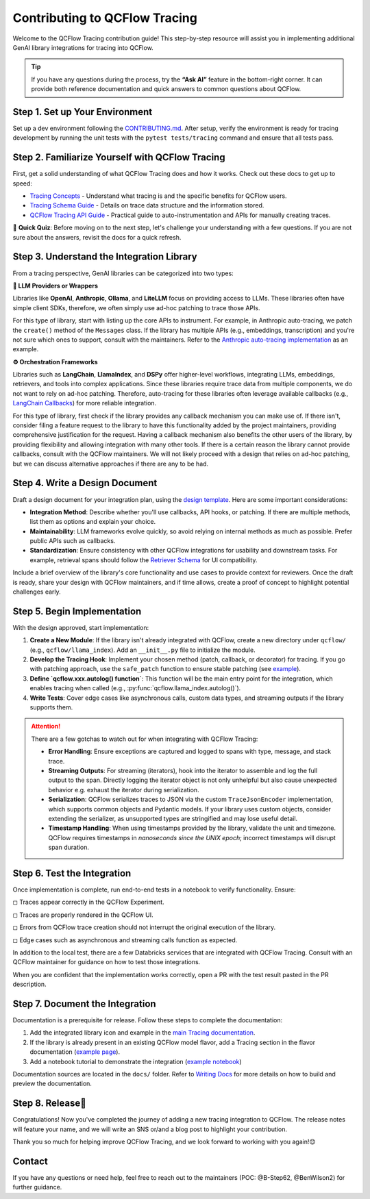 .. _contributing-to-tracing:

Contributing to QCFlow Tracing
==============================

Welcome to the QCFlow Tracing contribution guide! This step-by-step resource will assist you in implementing additional GenAI library integrations for tracing into QCFlow.

.. tip::

    If you have any questions during the process, try the **“Ask AI”** feature in the bottom-right corner. It can provide both reference documentation and quick answers to common questions about QCFlow.

Step 1. Set up Your Environment
-------------------------------

Set up a dev environment following the `CONTRIBUTING.md <https://github.com/qcflow/qcflow/blob/master/CONTRIBUTING.md>`_. After setup, verify the environment is ready for tracing development by running the unit tests with the ``pytest tests/tracing`` command and ensure that all tests pass.


Step 2. Familiarize Yourself with QCFlow Tracing
------------------------------------------------

First, get a solid understanding of what QCFlow Tracing does and how it works. Check out these docs to get up to speed:

* `Tracing Concepts <https://qcflow.org/docs/latest/llms/tracing/overview.html>`_ - Understand what tracing is and the specific benefits for QCFlow users.
* `Tracing Schema Guide <https://qcflow.org/docs/latest/llms/tracing/tracing-schema.html>`_ - Details on trace data structure and the information stored.
* `QCFlow Tracing API Guide <https://qcflow.org/docs/latest/llms/tracing/index.html>`_ - Practical guide to auto-instrumentation and APIs for manually creating traces.

📝 **Quick Quiz**: Before moving on to the next step, let's challenge your understanding with a few questions. If you are not sure about the answers, revisit the docs for a quick refresh.

.. raw:: html

    <div class="quiz">
        <details>
            <summary>Q. What is the difference between a Trace and a Span?</summary>
            <br/>
            <p>A. Trace is the main object holding multiple Spans, with each Span capturing different parts of an operation. A Trace has metadata (TraceInfo) and a list of Spans (TraceData). Reference:</em> <a href="https://qcflow.org/docs/latest/llms/tracing/tracing-schema.html">Tracing Schema Guide</a></p>
        </details>

        <details>
            <summary>Q. What is the easiest way to create a span for a function call?</summary>
            <br/>
            <p>A. Use the <code>@qcflow.trace</code> decorator to capture inputs, outputs, and execution duration automatically. Reference: <a href="https://qcflow.org/docs/latest/llms/tracing/index.html#trace-decorator">QCFlow Tracing API Guide</a></p>
        </details>

        <details>
            <summary>Q. When would you use the QCFlow Client for creating traces?</summary>
            <br/>
            <p>A. The Client API is useful when you want fine-grained control over how you start and end a trace. For example, you can specify a parent span ID when starting a span. Reference: <a href="https://qcflow.org/docs/latest/llms/tracing/index.html#tracing-client-apis">QCFlow Tracing API Guide</a></p>
        </details>

        <details>
            <summary>Q. How do you log input data to a span?</summary>
            <br/>
            <p>A. You can log input data with the <code>span.set_inputs()</code> method for a span object returned by the ``qcflow.start_span`` context manager or Client APIs. Reference: <a href="https://qcflow.org/docs/latest/llms/tracing/tracing-schema.html">Tracing Schema Guide</a></p>
        </details>

        <details>
            <summary>Q. Where is exception information stored in a Trace?</summary>
            <br/>
            <p>A. Exceptions are recorded in the <code>events</code> attribute of the span, including details such as exception type, message, and stack trace. References: <a href="https://qcflow.org/docs/latest/llms/tracing/index.html#q-how-can-i-see-the-stack-trace-of-a-span-that-captured-an-exception">QCFlow Tracing API Guide</a></p>
        </details>
    </div>

Step 3. Understand the Integration Library
------------------------------------------

From a tracing perspective, GenAI libraries can be categorized into two types:

**🧠 LLM Providers or Wrappers**

Libraries like **OpenAI**, **Anthropic**, **Ollama**, and **LiteLLM** focus on providing access to LLMs. These libraries often have simple client SDKs, therefore, we often simply use ad-hoc patching to trace those APIs.

For this type of library, start with listing up the core APIs to instrument. For example, in Anthropic auto-tracing, we patch the ``create()`` method of the ``Messages`` class. If the library has multiple APIs (e.g., embeddings, transcription) and you're not sure which ones to support, consult with the maintainers. Refer to the `Anthropic auto-tracing implementation <https://github.com/qcflow/qcflow/blob/master/qcflow/anthropic/autolog.py>`_ as an example.

**⚙️ Orchestration Frameworks**


Libraries such as **LangChain**, **LlamaIndex**, and **DSPy** offer higher-level workflows, integrating LLMs, embeddings, retrievers, and tools into complex applications. Since these libraries require trace data from multiple components, we do not want to rely on ad-hoc patching. Therefore, auto-tracing for these libraries often leverage available callbacks (e.g., `LangChain Callbacks <https://python.langchain.com/docs/how_to/#callbacks>`_) for more reliable integration.

For this type of library, first check if the library provides any callback mechanism you can make use of. If there isn't, consider filing a feature request to the library to have this functionality added by the project maintainers, providing comprehensive justification for the request. Having a callback mechanism also benefits the other users of the library, by providing flexibility and allowing integration with many other tools. If there is a certain reason the library cannot provide callbacks, consult with the  QCFlow maintainers. We will not likely proceed with a design that relies on ad-hoc patching, but we can discuss alternative approaches if there are any to be had.

Step 4. Write a Design Document
-------------------------------

Draft a design document for your integration plan, using the `design template <https://docs.google.com/document/d/1AQGgJk-hTkUo0lTkGqCGQOMelQmz05kQz_OA4bJWaJE/edit#heading=h.4cz970y1mk93>`_.  Here are some important considerations:

* **Integration Method**: Describe whether you'll use callbacks, API hooks, or patching. If there are multiple methods, list them as options and explain your choice.
* **Maintainability**: LLM frameworks evolve quickly, so avoid relying on internal methods as much as possible. Prefer public APIs such as callbacks.
* **Standardization**: Ensure consistency with other QCFlow integrations for usability and downstream tasks. For example, retrieval spans should follow the `Retriever Schema <tracing-schema.html#retriever-schema>`_ for UI compatibility.

Include a brief overview of the library's core functionality and use cases to provide context for reviewers. Once the draft is ready, share your design with QCFlow maintainers, and if time allows, create a proof of concept to highlight potential challenges early.


Step 5. Begin Implementation
----------------------------

With the design approved, start implementation:

1. **Create a New Module**: If the library isn't already integrated with QCFlow, create a new directory under ``qcflow/`` (e.g., ``qcflow/llama_index``). Add an ``__init__.py`` file to initialize the module.
2. **Develop the Tracing Hook**: Implement your chosen method (patch, callback, or decorator) for tracing. If you go with patching approach, use the ``safe_patch`` function to ensure stable patching (see `example <https://github.com/qcflow/qcflow/blob/master/qcflow/anthropic/__init__.py>`_).
3. **Define `qcflow.xxx.autolog() function`**: This function will be the main entry point for the integration, which enables tracing when called (e.g., :py:func:`qcflow.llama_index.autolog()`).
4. **Write Tests**: Cover edge cases like asynchronous calls, custom data types, and streaming outputs if the library supports them.


.. attention::

    There are a few gotchas to watch out for when integrating with QCFlow Tracing:

    * **Error Handling**: Ensure exceptions are captured and logged to spans with type, message, and stack trace.
    * **Streaming Outputs**: For streaming (iterators), hook into the iterator to assemble and log the full output to the span. Directly logging the iterator object is not only unhelpful but also cause unexpected behavior e.g. exhaust the iterator during serialization.
    * **Serialization**: QCFlow serializes traces to JSON via the custom ``TraceJsonEncoder`` implementation, which supports common objects and Pydantic models. If your library uses custom objects, consider extending the serializer, as unsupported types are stringified and may lose useful detail.
    * **Timestamp Handling**: When using timestamps provided by the library, validate the unit and timezone. QCFlow requires timestamps in *nanoseconds since the UNIX epoch*; incorrect timestamps will disrupt span duration.


Step 6. Test the Integration
----------------------------

Once implementation is complete, run end-to-end tests in a notebook to verify functionality. Ensure:

◻︎ Traces appear correctly in the QCFlow Experiment.

◻︎ Traces are properly rendered in the QCFlow UI.

◻︎ Errors from QCFlow trace creation should not interrupt the original execution of the library.

◻︎ Edge cases such as asynchronous and streaming calls function as expected.

In addition to the local test, there are a few Databricks services that are integrated with QCFlow Tracing. Consult with an QCFlow maintainer for guidance on how to test those integrations.

When you are confident that the implementation works correctly, open a PR with the test result pasted in the PR description.

Step 7. Document the Integration
--------------------------------

Documentation is a prerequisite for release. Follow these steps to complete the documentation:

1. Add the integrated library icon and example in the `main Tracing documentation <index.html>`_.
2. If the library is already present in an existing QCFlow model flavor, add a Tracing section in the flavor documentation (`example page <../llama-index/index.html#enable-tracing>`_).
3. Add a notebook tutorial to demonstrate the integration (`example notebook <.https://github.com/qcflow/qcflow/blob/master/docs/source/llms/llama-index/notebooks/llama_index_quickstart.ipynb>`_)

Documentation sources are located in the ``docs/`` folder. Refer to `Writing Docs <https://github.com/qcflow/qcflow/blob/master/CONTRIBUTING.md#writing-docs>`_ for more details on how to build and preview the documentation.

Step 8. Release🚀
-----------------

Congratulations! Now you've completed the journey of adding a new tracing integration to QCFlow. The release notes will feature your name, and we will write an SNS or/and a blog post to highlight your contribution.

Thank you so much for helping improve QCFlow Tracing, and we look forward to working with you again!😊

Contact
-------

If you have any questions or need help, feel free to reach out to the maintainers (POC: @B-Step62, @BenWilson2) for further guidance.
